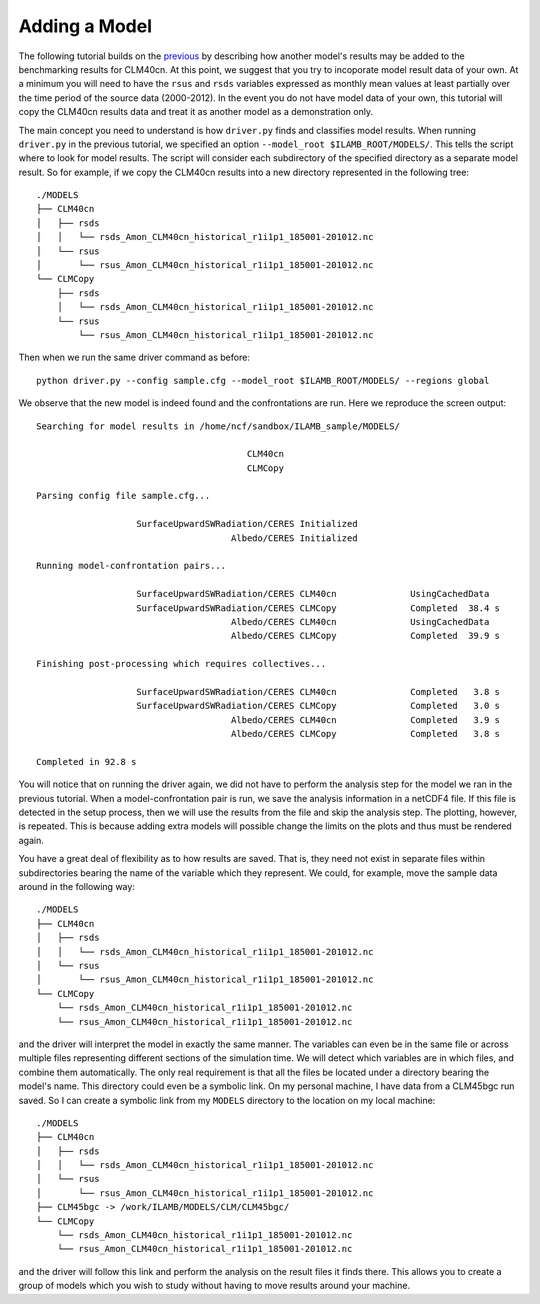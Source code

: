 Adding a Model
==============

The following tutorial builds on the `previous <./first_steps.html>`_
by describing how another model's results may be added to the
benchmarking results for CLM40cn. At this point, we suggest that you
try to incoporate model result data of your own. At a minimum you will
need to have the ``rsus`` and ``rsds`` variables expressed as monthly
mean values at least partially over the time period of the source data
(2000-2012). In the event you do not have model data of your own, this
tutorial will copy the CLM40cn results data and treat it as another
model as a demonstration only.

The main concept you need to understand is how ``driver.py`` finds and
classifies model results. When running ``driver.py`` in the previous
tutorial, we specified an option ``--model_root
$ILAMB_ROOT/MODELS/``. This tells the script where to look for model
results. The script will consider each subdirectory of the specified
directory as a separate model result. So for example, if we copy the
CLM40cn results into a new directory represented in the following
tree::

  ./MODELS
  ├── CLM40cn
  │   ├── rsds
  │   │   └── rsds_Amon_CLM40cn_historical_r1i1p1_185001-201012.nc
  │   └── rsus
  │       └── rsus_Amon_CLM40cn_historical_r1i1p1_185001-201012.nc
  └── CLMCopy
      ├── rsds
      │   └── rsds_Amon_CLM40cn_historical_r1i1p1_185001-201012.nc
      └── rsus
          └── rsus_Amon_CLM40cn_historical_r1i1p1_185001-201012.nc
	  
Then when we run the same driver command as before::

  python driver.py --config sample.cfg --model_root $ILAMB_ROOT/MODELS/ --regions global

We observe that the new model is indeed found and the confrontations
are run. Here we reproduce the screen output::

  Searching for model results in /home/ncf/sandbox/ILAMB_sample/MODELS/

                                          CLM40cn
                                          CLMCopy
  
  Parsing config file sample.cfg...

                     SurfaceUpwardSWRadiation/CERES Initialized
                                       Albedo/CERES Initialized

  Running model-confrontation pairs...

                     SurfaceUpwardSWRadiation/CERES CLM40cn              UsingCachedData 
                     SurfaceUpwardSWRadiation/CERES CLMCopy              Completed  38.4 s
                                       Albedo/CERES CLM40cn              UsingCachedData 
                                       Albedo/CERES CLMCopy              Completed  39.9 s

  Finishing post-processing which requires collectives...

                     SurfaceUpwardSWRadiation/CERES CLM40cn              Completed   3.8 s
                     SurfaceUpwardSWRadiation/CERES CLMCopy              Completed   3.0 s
                                       Albedo/CERES CLM40cn              Completed   3.9 s
                                       Albedo/CERES CLMCopy              Completed   3.8 s

  Completed in 92.8 s

You will notice that on running the driver again, we did not have to
perform the analysis step for the model we ran in the previous
tutorial. When a model-confrontation pair is run, we save the analysis
information in a netCDF4 file. If this file is detected in the setup
process, then we will use the results from the file and skip the
analysis step. The plotting, however, is repeated. This is because
adding extra models will possible change the limits on the plots and
thus must be rendered again.

You have a great deal of flexibility as to how results are saved. That
is, they need not exist in separate files within subdirectories
bearing the name of the variable which they represent. We could, for
example, move the sample data around in the following way::
  
  ./MODELS
  ├── CLM40cn
  │   ├── rsds
  │   │   └── rsds_Amon_CLM40cn_historical_r1i1p1_185001-201012.nc
  │   └── rsus
  │       └── rsus_Amon_CLM40cn_historical_r1i1p1_185001-201012.nc
  └── CLMCopy
      └── rsds_Amon_CLM40cn_historical_r1i1p1_185001-201012.nc
      └── rsus_Amon_CLM40cn_historical_r1i1p1_185001-201012.nc

and the driver will interpret the model in exactly the same
manner. The variables can even be in the same file or across multiple
files representing different sections of the simulation time. We will
detect which variables are in which files, and combine them
automatically. The only real requirement is that all the files be
located under a directory bearing the model's name. This directory
could even be a symbolic link. On my personal machine, I have data
from a CLM45bgc run saved. So I can create a symbolic link from my
``MODELS`` directory to the location on my local machine::

  ./MODELS
  ├── CLM40cn
  │   ├── rsds
  │   │   └── rsds_Amon_CLM40cn_historical_r1i1p1_185001-201012.nc
  │   └── rsus
  │       └── rsus_Amon_CLM40cn_historical_r1i1p1_185001-201012.nc
  ├── CLM45bgc -> /work/ILAMB/MODELS/CLM/CLM45bgc/
  └── CLMCopy
      └── rsds_Amon_CLM40cn_historical_r1i1p1_185001-201012.nc
      └── rsus_Amon_CLM40cn_historical_r1i1p1_185001-201012.nc

and the driver will follow this link and perform the analysis on the
result files it finds there. This allows you to create a group of
models which you wish to study without having to move results around
your machine.

